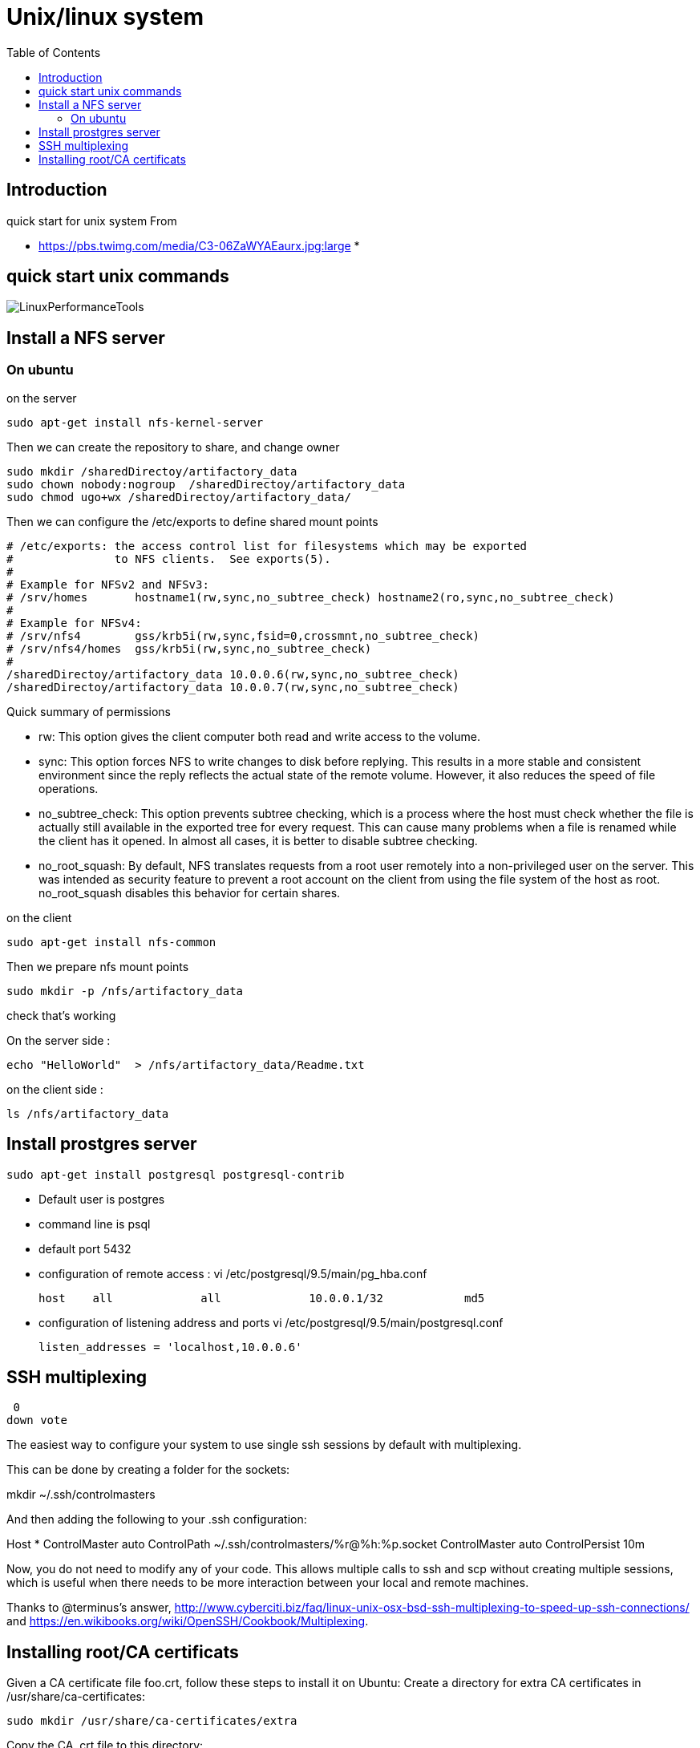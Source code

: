 = Unix/linux system 
:toc:

== Introduction 

quick start for unix system 
From 

 * https://pbs.twimg.com/media/C3-06ZaWYAEaurx.jpg:large
 *

== quick start unix commands 

image::LinuxPerformanceTools.jpg[LinuxPerformanceTools]


== Install a NFS server

=== On ubuntu 

.on the server

 sudo apt-get install nfs-kernel-server

Then we can create the repository to share, and change owner 

 sudo mkdir /sharedDirectoy/artifactory_data
 sudo chown nobody:nogroup  /sharedDirectoy/artifactory_data
 sudo chmod ugo+wx /sharedDirectoy/artifactory_data/

 
Then we can configure the /etc/exports to define shared mount points

 # /etc/exports: the access control list for filesystems which may be exported
 #               to NFS clients.  See exports(5).
 #
 # Example for NFSv2 and NFSv3:
 # /srv/homes       hostname1(rw,sync,no_subtree_check) hostname2(ro,sync,no_subtree_check)
 #
 # Example for NFSv4:
 # /srv/nfs4        gss/krb5i(rw,sync,fsid=0,crossmnt,no_subtree_check)
 # /srv/nfs4/homes  gss/krb5i(rw,sync,no_subtree_check)
 #
 /sharedDirectoy/artifactory_data 10.0.0.6(rw,sync,no_subtree_check)
 /sharedDirectoy/artifactory_data 10.0.0.7(rw,sync,no_subtree_check)

Quick summary of permissions 

 * rw: This option gives the client computer both read and write access to the volume.
 * sync: This option forces NFS to write changes to disk before replying. This results in a more stable and consistent environment since the reply reflects the actual state of the remote volume. However, it also reduces the speed of file operations.
 * no_subtree_check: This option prevents subtree checking, which is a process where the host must check whether the file is actually still available in the exported tree for every request. This can cause many problems when a file is renamed while the client has it opened. In almost all cases, it is better to disable subtree checking.
 * no_root_squash: By default, NFS translates requests from a root user remotely into a non-privileged user on the server. This was intended as security feature to prevent a root account on the client from using the file system of the host as root. no_root_squash disables this behavior for certain shares.


 
.on the client

 sudo apt-get install nfs-common

Then we prepare nfs mount points

 sudo mkdir -p /nfs/artifactory_data
 
.check that's working

On the server side :

 echo "HelloWorld"  > /nfs/artifactory_data/Readme.txt

on the client side :
 
 ls /nfs/artifactory_data 

== Install prostgres server

 sudo apt-get install postgresql postgresql-contrib

 * Default user is postgres
 * command line is psql
 * default port 5432
 * configuration of remote access : vi /etc/postgresql/9.5/main/pg_hba.conf 
	
 host    all             all             10.0.0.1/32            md5

 * configuration of listening address and ports  vi /etc/postgresql/9.5/main/postgresql.conf

  listen_addresses = 'localhost,10.0.0.6'

  
== SSH multiplexing

 0
down vote
	

The easiest way to configure your system to use single ssh sessions by default with multiplexing.

This can be done by creating a folder for the sockets:

mkdir ~/.ssh/controlmasters

And then adding the following to your .ssh configuration:

Host *
    ControlMaster auto
    ControlPath ~/.ssh/controlmasters/%r@%h:%p.socket
    ControlMaster auto
    ControlPersist 10m

Now, you do not need to modify any of your code. This allows multiple calls to ssh and scp without creating multiple sessions, which is useful when there needs to be more interaction between your local and remote machines.

Thanks to @terminus's answer, http://www.cyberciti.biz/faq/linux-unix-osx-bsd-ssh-multiplexing-to-speed-up-ssh-connections/ and https://en.wikibooks.org/wiki/OpenSSH/Cookbook/Multiplexing.


== Installing root/CA certificats 

Given a CA certificate file foo.crt, follow these steps to install it on Ubuntu:
Create a directory for extra CA certificates in /usr/share/ca-certificates:

    sudo mkdir /usr/share/ca-certificates/extra

Copy the CA .crt file to this directory:

    sudo cp foo.crt /usr/share/ca-certificates/extra/foo.crt

Let Ubuntu add the .crt file's path relative to /usr/share/ca-certificates to /etc/ca-certificates.conf:

    sudo dpkg-reconfigure ca-certificates

In case of a .pem file on Ubuntu, it must first be converted to a .crt file:

	openssl x509 -in foo.pem -inform PEM -out foo.crt







